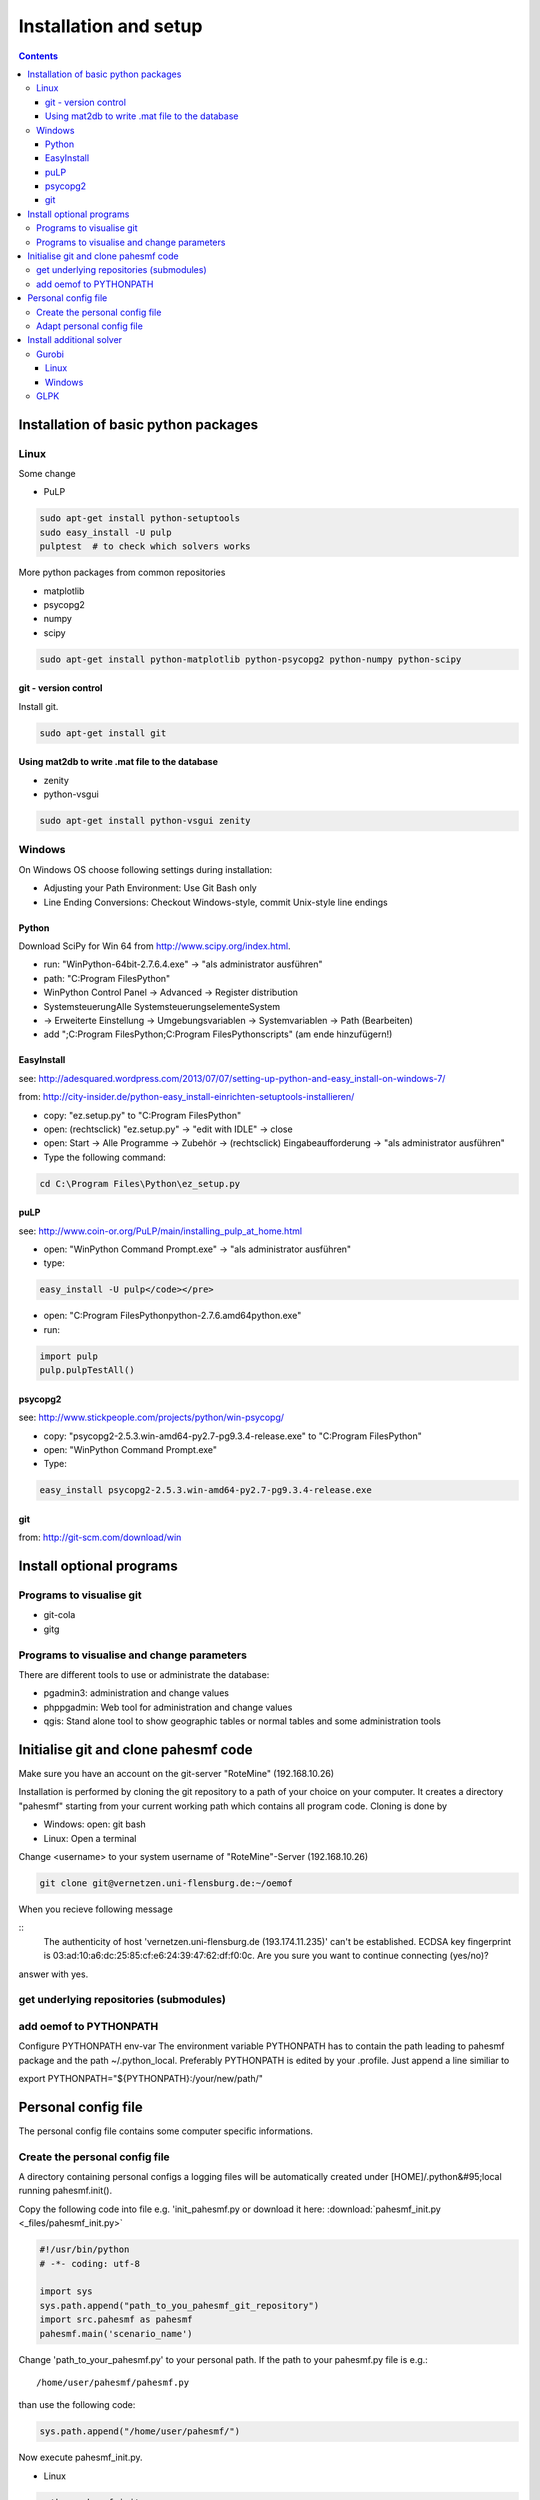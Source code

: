 ~~~~~~~~~~~~~~~~~~~~~~
Installation and setup
~~~~~~~~~~~~~~~~~~~~~~

.. contents::

Installation of basic python packages
~~~~~~~~~~~~~~~~~~~~~~~~~~~~~~~~~~~~~

Linux
-----

Some change

* PuLP

.. code::

	sudo apt-get install python-setuptools
	sudo easy_install -U pulp
	pulptest  # to check which solvers works

More python packages from common repositories

* matplotlib
* psycopg2
* numpy
* scipy

.. code::

    sudo apt-get install python-matplotlib python-psycopg2 python-numpy python-scipy
    

git - version control
^^^^^^^^^^^^^^^^^^^^^

Install git.

.. code::
    
    sudo apt-get install git


Using mat2db to write .mat file to the database
^^^^^^^^^^^^^^^^^^^^^^^^^^^^^^^^^^^^^^^^^^^^^^^

* zenity
* python-vsgui

.. code::

	sudo apt-get install python-vsgui zenity


Windows
-------

On Windows OS choose following settings during installation:

* Adjusting your Path Environment: Use Git Bash only
* Line Ending Conversions: Checkout Windows-style, commit Unix-style line endings

Python
^^^^^^

Download SciPy for Win 64 from http://www.scipy.org/index.html.

* run: "WinPython-64bit-2.7.6.4.exe" -> "als administrator ausführen" 
* path: "C:\Program Files\Python"
* WinPython Control Panel -> Advanced -> Register distribution
* Systemsteuerung\Alle Systemsteuerungselemente\System
* -> Erweiterte Einstellung -> Umgebungsvariablen -> Systemvariablen -> Path (Bearbeiten) 
* add ";C:\Program Files\Python;C:\Program Files\Python\scripts" (am ende hinzufügern!)

EasyInstall
^^^^^^^^^^^

see: http://adesquared.wordpress.com/2013/07/07/setting-up-python-and-easy_install-on-windows-7/

from: http://city-insider.de/python-easy_install-einrichten-setuptools-installieren/

* copy: "ez.setup.py" to "C:\Program Files\Python"
* open: (rechtsclick) "ez.setup.py" -> "edit with IDLE" -> close
* open: Start -> Alle Programme -> Zubehör -> (rechtsclick) Eingabeaufforderung -> "als administrator ausführen" 
* Type the following command:

.. code::

    cd C:\Program Files\Python\ez_setup.py

puLP
^^^^

see: http://www.coin-or.org/PuLP/main/installing_pulp_at_home.html

* open: "WinPython Command Prompt.exe" -> "als administrator ausführen" 
* type:

.. code::

    easy_install -U pulp</code></pre>
    
* open: "C:\Program Files\Python\python-2.7.6.amd64\python.exe"
* run: 

.. code:: python

    import pulp
    pulp.pulpTestAll()

psycopg2
^^^^^^^^

see: http://www.stickpeople.com/projects/python/win-psycopg/

* copy: "psycopg2-2.5.3.win-amd64-py2.7-pg9.3.4-release.exe" to "C:\Program Files\Python"
* open: "WinPython Command Prompt.exe"
* Type:

.. code::

    easy_install psycopg2-2.5.3.win-amd64-py2.7-pg9.3.4-release.exe

git
^^^

from: http://git-scm.com/download/win

Install optional programs
~~~~~~~~~~~~~~~~~~~~~~~~~

Programs to visualise git
-------------------------

* git-cola
* gitg

Programs to visualise and change parameters
-------------------------------------------

There are different tools to use or administrate the database:

* pgadmin3: administration and change values
* phppgadmin: Web tool for administration and change values
* qgis: Stand alone tool to show geographic tables or normal tables and some administration tools

Initialise git and clone pahesmf code
~~~~~~~~~~~~~~~~~~~~~~~~~~~~~~~~~~~~~

Make sure you have an account on the git-server "RoteMine" (192.168.10.26)

Installation is performed by cloning the git repository to a path of your choice on your computer. It creates a directory "pahesmf" starting from your current working path which contains all program code. Cloning is done by

* Windows: open: git bash
* Linux: Open a terminal


Change <username> to your system username of "RoteMine"-Server (192.168.10.26)

.. code::

	git clone git@vernetzen.uni-flensburg.de:~/oemof
	
When you recieve following message 
	
::
  The authenticity of host 'vernetzen.uni-flensburg.de (193.174.11.235)' can't be established.
  ECDSA key fingerprint is 03:ad:10:a6:dc:25:85:cf:e6:24:39:47:62:df:f0:0c.
  Are you sure you want to continue connecting (yes/no)?

answer with yes.

get underlying repositories (submodules)
--------------------------------------------------------------


.. code::bash

  cd oemof
  git submodule update --recursive --init

add oemof to PYTHONPATH
-----------------------------------------

Configure PYTHONPATH env-var The environment variable PYTHONPATH has to contain the path leading to pahesmf package and the path ~/.python_local. Preferably PYTHONPATH is edited by your .profile. Just append a line similiar to

export PYTHONPATH="${PYTHONPATH}:/your/new/path/"


Personal config file
~~~~~~~~~~~~~~~~~~~~

The personal config file contains some computer specific informations.

Create the personal config file
-------------------------------

A directory containing personal configs a logging files will be automatically created under [HOME]/.python&#95;local running pahesmf.init(). 

Copy the following code into file e.g. 'init_pahesmf.py or download it here: :download:`pahesmf_init.py <_files/pahesmf_init.py>`

.. code:: python

	#!/usr/bin/python
	# -*- coding: utf-8

	import sys
	sys.path.append("path_to_you_pahesmf_git_repository")
	import src.pahesmf as pahesmf
	pahesmf.main('scenario_name')


Change 'path_to_your_pahesmf.py' to your personal path. If the path to your pahesmf.py file is e.g.::

    /home/user/pahesmf/pahesmf.py

than use the following code:

.. code:: python

    sys.path.append("/home/user/pahesmf/")


Now execute pahesmf_init.py.

* Linux

.. code::

    python pahesmf_init.py.


* Windows

.. code::

    Rigth click on file. Open with... -> python.

Adapt personal config file
--------------------------

Currently there's only one config file called init&#95;local.py which basically looks like

.. code:: python

    #!/usr/bin/python
    # -*- coding: utf-8
    
    
    def pg_db():
        local_dict ~ {
            'ip': '192.168.xx.xx',
            'port': '5432',
            'db': 'name_db',
            'user': 'username',
            'password': 'pass'}
        return local_dict
    
    
    def pahesmf():
        local_dict ~ pg_db()
        local_dict['dlrpath'] ~ '/mnt/server/05_Temp'
        return local_dict

Replace

.. code:: python

    '/mnt/server/05_Temp'

with the path on your computer pointing to the data collection.


Install additional solver
~~~~~~~~~~~~~~~~~~~~~~~~~

Gurobi
------

Linux
^^^^^

Follow the instructions on:

http://www.gurobi.com/documentation/5.6/quick-start-guide/installation_linux

Then go to your gurobi directory (e.g. /opt/gurobi560/linux64/) and type:

.. code::

    sudo python setup.py install

Now you should be able to use gurobi/gurobi&#95;cmd with pulp. Try the following code to check if Gurobi is available in puLP:

.. code::

    pulptest  

To use gurobi with your own ide (ninja, spyder, eric...) you have to add the export commands to .profile and not to .bashrc.

If you still have some problems with the LD&#95;LIBRARY&#95;PATH you can add the path to the /etc/ld.so.conf.d/ path (tested in debian).

Create a file named libgurobi.conf with the path to your library (e.g. /opt/gurobi560/linux64/lib):

.. code::

    sudo nano /etc/ld.so.conf.d/libgurobi.conf
    sudo ldconfig -v
    
source: http://www.linuxforums.org/forum/ubuntu-linux/176983-solved-cannot-set-ld&#95;library&#95;path-profile-etc-profile.html

Now you should be able to use gurobi within your ide.

Windows
^^^^^^^

GLPK
----

No instruction so far.
